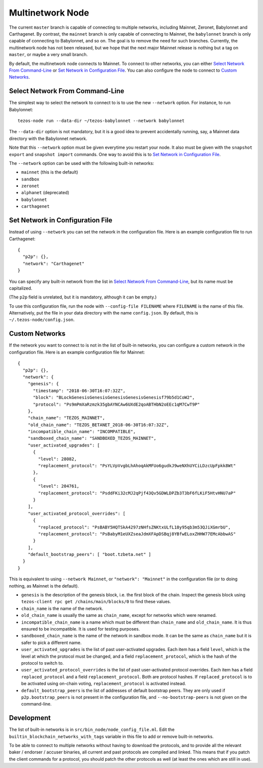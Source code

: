 Multinetwork Node
=================

The current ``master`` branch is capable of connecting to multiple networks,
including Mainnet, Zeronet, Babylonnet and Carthagenet. By contrast,
the ``mainnet`` branch is only capable of connecting to Mainnet,
the ``babylonnet`` branch is only capable of connecting to Babylonnet,
and so on. The goal is to remove the need for such branches.
Currently, the multinetwork node has not been released, but we hope that
the next major Mainnet release is nothing but a tag on ``master``, or maybe
a very small branch.

By default, the multinetwork node connects to Mainnet.
To connect to other networks, you can either
`Select Network From Command-Line`_ or `Set Network in Configuration File`_.
You can also configure the node to connect to `Custom Networks`_.

Select Network From Command-Line
--------------------------------

The simplest way to select the network to connect to is to use the new ``--network``
option. For instance, to run Babylonnet::

  tezos-node run --data-dir ~/tezos-babylonnet --network babylonnet

The ``--data-dir`` option is not mandatory, but it is a good idea to prevent
accidentally running, say, a Mainnet data directory with the Babylonnet network.

Note that this ``--network`` option must be given everytime you restart your node.
It also must be given with the ``snapshot export`` and ``snapshot import`` commands.
One way to avoid this is to `Set Network in Configuration File`_.

The ``--network`` option can be used with the following built-in networks:

- ``mainnet`` (this is the default)

- ``sandbox``

- ``zeronet``

- ``alphanet`` (deprecated)

- ``babylonnet``

- ``carthagenet``

Set Network in Configuration File
---------------------------------

Instead of using ``--network`` you can set the network in the configuration file.
Here is an example configuration file to run Carthagenet::

  {
    "p2p": {},
    "network": "Carthagenet"
  }

You can specify any built-in network from the list in `Select Network From Command-Line`_,
but its name must be capitalized.

(The ``p2p`` field is unrelated, but it is mandatory, although it can be empty.)

To use this configuration file, run the node with ``--config-file FILENAME``
where ``FILENAME`` is the name of this file. Alternatively, put the file in your
data directory with the name ``config.json``. By default, this is
``~/.tezos-node/config.json``.

Custom Networks
---------------

If the network you want to connect to is not in the list of built-in networks,
you can configure a custom network in the configuration file.
Here is an example configuration file for Mainnet::

  {
    "p2p": {},
    "network": {
      "genesis": {
        "timestamp": "2018-06-30T16:07:32Z",
        "block": "BLockGenesisGenesisGenesisGenesisGenesisf79b5d1CoW2",
        "protocol": "Ps9mPmXaRzmzk35gbAYNCAw6UXdE2qoABTHbN2oEEc1qM7CwT9P"
      },
      "chain_name": "TEZOS_MAINNET",
      "old_chain_name": "TEZOS_BETANET_2018-06-30T16:07:32Z",
      "incompatible_chain_name": "INCOMPATIBLE",
      "sandboxed_chain_name": "SANDBOXED_TEZOS_MAINNET",
      "user_activated_upgrades": [
        {
          "level": 28082,
          "replacement_protocol": "PsYLVpVvgbLhAhoqAkMFUo6gudkJ9weNXhUYCiLDzcUpFpkk8Wt"
        },
        {
          "level": 204761,
          "replacement_protocol": "PsddFKi32cMJ2qPjf43Qv5GDWLDPZb3T3bF6fLKiF5HtvHNU7aP"
        }
      ],
      "user_activated_protocol_overrides": [
        {
          "replaced_protocol": "PsBABY5HQTSkA4297zNHfsZNKtxULfL18y95qb3m53QJiXGmrbU",
          "replacement_protocol": "PsBabyM1eUXZseaJdmXFApDSBqj8YBfwELoxZHHW77EMcAbbwAS"
        }
      ],
      "default_bootstrap_peers": [ "boot.tzbeta.net" ]
    }
  }

This is equivalent to using ``--network Mainnet``, or ``"network": "Mainnet"`` in the
configuration file (or to doing nothing, as Mainnet is the default).

- ``genesis`` is the description of the genesis block, i.e. the first block of the chain.
  Inspect the genesis block using ``tezos-client rpc get /chains/main/blocks/0``
  to find these values.

- ``chain_name`` is the name of the network.

- ``old_chain_name`` is usually the same as ``chain_name``, except for networks
  which were renamed.

- ``incompatible_chain_name`` is a name which must be different than ``chain_name``
  and ``old_chain_name``. It is thus ensured to be incompatible. It is used for testing
  purposes.

- ``sandboxed_chain_name`` is the name of the network in sandbox mode. It can be the same
  as ``chain_name`` but it is safer to pick a different name.

- ``user_activated_upgrades`` is the list of past user-activated upgrades.
  Each item has a field ``level``, which is the level at which the protocol must
  be changed, and a field ``replacement_protocol``, which is the hash of the protocol
  to switch to.

- ``user_activated_protocol_overrides`` is the list of past user-activated protocol
  overrides. Each item has a field ``replaced_protocol`` and a field ``replacement_protocol``.
  Both are protocol hashes. If ``replaced_protocol`` is to be activated using on-chain
  voting, ``replacement_protocol`` is activated instead.

- ``default_bootstrap_peers`` is the list of addresses of default bootstrap peers.
  They are only used if ``p2p.bootstrap_peers`` is not present in the configuration file,
  and ``--no-bootstrap-peers`` is not given on the command-line.

Development
-----------

The list of built-in networks is in ``src/bin_node/node_config_file.ml``.
Edit the ``builtin_blockchain_networks_with_tags`` variable in this file to
add or remove built-in networks.

To be able to connect to multiple networks without having to download the protocols,
and to provide all the relevant baker / endorser / accuser binaries, all current and
past protocols are compiled and linked. This means that if you patch the client commands
for a protocol, you should patch the other protocols as well (at least the ones which
are still in use).
